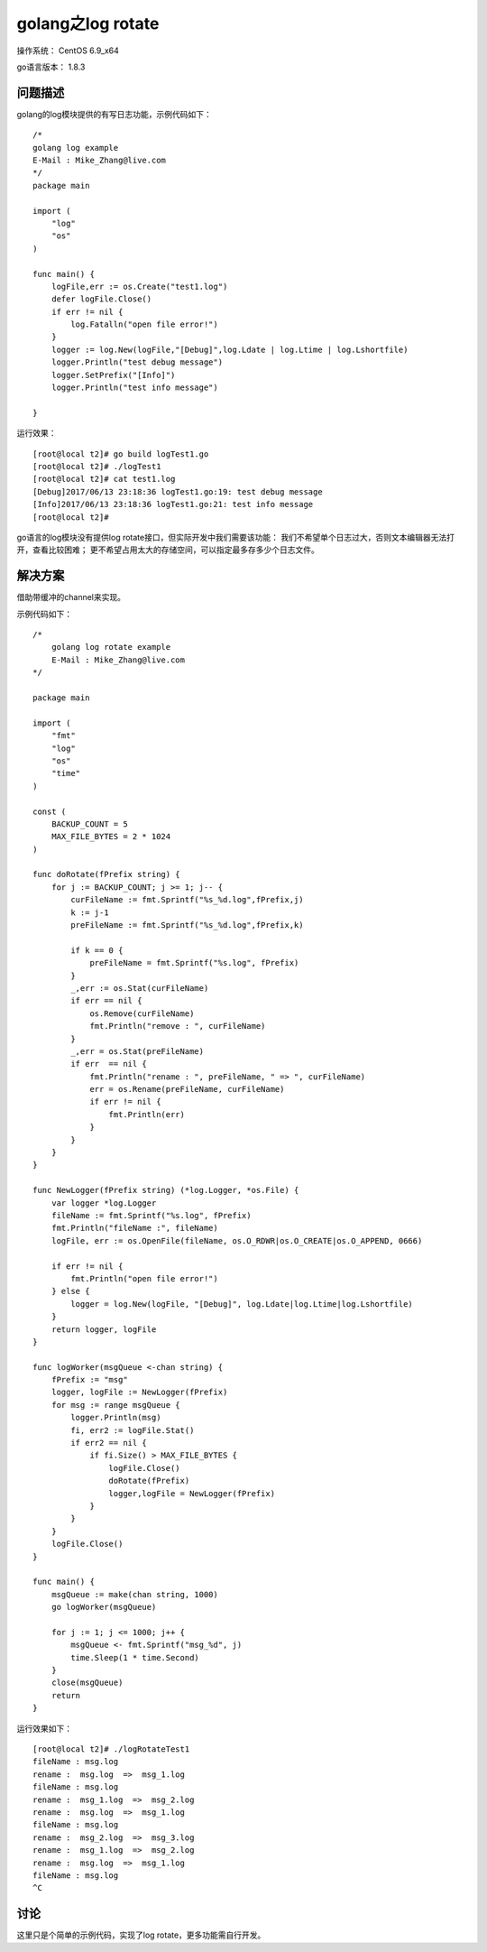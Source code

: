 golang之log rotate
====================

操作系统： CentOS 6.9_x64 
   
go语言版本： 1.8.3

问题描述
----------------

golang的log模块提供的有写日志功能，示例代码如下：

::

    /*
    golang log example
    E-Mail : Mike_Zhang@live.com
    */
    package main

    import (
        "log"
        "os"
    )

    func main() {
        logFile,err := os.Create("test1.log")
        defer logFile.Close()
        if err != nil {
            log.Fatalln("open file error!")
        }
        logger := log.New(logFile,"[Debug]",log.Ldate | log.Ltime | log.Lshortfile)
        logger.Println("test debug message")
        logger.SetPrefix("[Info]")
        logger.Println("test info message")

    }

运行效果：
::

    [root@local t2]# go build logTest1.go
    [root@local t2]# ./logTest1
    [root@local t2]# cat test1.log
    [Debug]2017/06/13 23:18:36 logTest1.go:19: test debug message
    [Info]2017/06/13 23:18:36 logTest1.go:21: test info message
    [root@local t2]#

go语言的log模块没有提供log rotate接口，但实际开发中我们需要该功能：
我们不希望单个日志过大，否则文本编辑器无法打开，查看比较困难；
更不希望占用太大的存储空间，可以指定最多存多少个日志文件。

解决方案
-----------
借助带缓冲的channel来实现。

示例代码如下：
::

    /*
        golang log rotate example
        E-Mail : Mike_Zhang@live.com
    */

    package main

    import (
        "fmt"
        "log"
        "os"
        "time"
    )

    const (
        BACKUP_COUNT = 5
        MAX_FILE_BYTES = 2 * 1024 
    )

    func doRotate(fPrefix string) {
        for j := BACKUP_COUNT; j >= 1; j-- {
            curFileName := fmt.Sprintf("%s_%d.log",fPrefix,j)
            k := j-1
            preFileName := fmt.Sprintf("%s_%d.log",fPrefix,k)

            if k == 0 {
                preFileName = fmt.Sprintf("%s.log", fPrefix)
            }
            _,err := os.Stat(curFileName)
            if err == nil {
                os.Remove(curFileName)
                fmt.Println("remove : ", curFileName)
            }
            _,err = os.Stat(preFileName)
            if err  == nil {
                fmt.Println("rename : ", preFileName, " => ", curFileName)
                err = os.Rename(preFileName, curFileName)
                if err != nil {
                    fmt.Println(err)
                }
            }
        }
    }

    func NewLogger(fPrefix string) (*log.Logger, *os.File) {
        var logger *log.Logger
        fileName := fmt.Sprintf("%s.log", fPrefix)
        fmt.Println("fileName :", fileName)
        logFile, err := os.OpenFile(fileName, os.O_RDWR|os.O_CREATE|os.O_APPEND, 0666)

        if err != nil {
            fmt.Println("open file error!")
        } else {
            logger = log.New(logFile, "[Debug]", log.Ldate|log.Ltime|log.Lshortfile)
        }
        return logger, logFile
    }

    func logWorker(msgQueue <-chan string) {
        fPrefix := "msg"
        logger, logFile := NewLogger(fPrefix)
        for msg := range msgQueue {
            logger.Println(msg)
            fi, err2 := logFile.Stat()
            if err2 == nil {
                if fi.Size() > MAX_FILE_BYTES {
                    logFile.Close()
                    doRotate(fPrefix)
                    logger,logFile = NewLogger(fPrefix)
                }
            }
        }
        logFile.Close()
    }

    func main() {
        msgQueue := make(chan string, 1000)
        go logWorker(msgQueue)

        for j := 1; j <= 1000; j++ {
            msgQueue <- fmt.Sprintf("msg_%d", j)
            time.Sleep(1 * time.Second)
        }
        close(msgQueue)
        return
    }
        

运行效果如下：
::

    [root@local t2]# ./logRotateTest1
    fileName : msg.log
    rename :  msg.log  =>  msg_1.log
    fileName : msg.log
    rename :  msg_1.log  =>  msg_2.log
    rename :  msg.log  =>  msg_1.log
    fileName : msg.log
    rename :  msg_2.log  =>  msg_3.log
    rename :  msg_1.log  =>  msg_2.log
    rename :  msg.log  =>  msg_1.log
    fileName : msg.log
    ^C
  

    
讨论
------------
这里只是个简单的示例代码，实现了log rotate，更多功能需自行开发。



